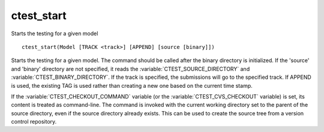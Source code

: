 ctest_start
-----------

Starts the testing for a given model

::

  ctest_start(Model [TRACK <track>] [APPEND] [source [binary]])

Starts the testing for a given model.  The command should be called
after the binary directory is initialized.  If the 'source' and
'binary' directory are not specified, it reads the
:variable:`CTEST_SOURCE_DIRECTORY` and :variable:`CTEST_BINARY_DIRECTORY`.
If the track is
specified, the submissions will go to the specified track.  If APPEND
is used, the existing TAG is used rather than creating a new one based
on the current time stamp.

If the :variable:`CTEST_CHECKOUT_COMMAND` variable
(or the :variable:`CTEST_CVS_CHECKOUT` variable)
is set, its content is treated as command-line.  The command is
invoked with the current working directory set to the parent of the source
directory, even if the source directory already exists.  This can be used
to create the source tree from a version control repository.
